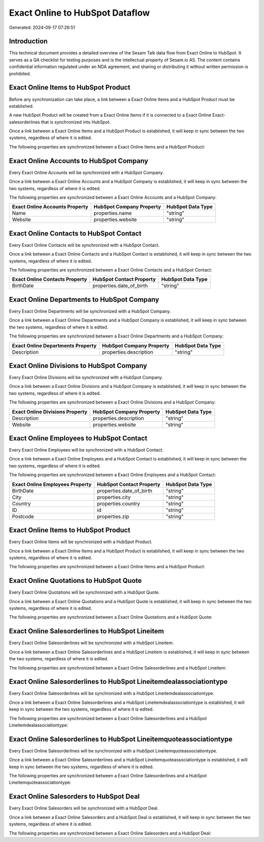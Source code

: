 ================================
Exact Online to HubSpot Dataflow
================================

Generated: 2024-09-17 07:26:51

Introduction
------------

This technical document provides a detailed overview of the Sesam Talk data flow from Exact Online to HubSpot. It serves as a QA checklist for testing purposes and is the intellectual property of Sesam.io AS. The content contains confidential information regulated under an NDA agreement, and sharing or distributing it without written permission is prohibited.

Exact Online Items to HubSpot Product
-------------------------------------
Before any synchronization can take place, a link between a Exact Online Items and a HubSpot Product must be established.

A new HubSpot Product will be created from a Exact Online Items if it is connected to a Exact Online Exact-salesorderlines that is synchronized into HubSpot.

Once a link between a Exact Online Items and a HubSpot Product is established, it will keep in sync between the two systems, regardless of where it is edited.

The following properties are synchronized between a Exact Online Items and a HubSpot Product:

.. list-table::
   :header-rows: 1

   * - Exact Online Items Property
     - HubSpot Product Property
     - HubSpot Data Type


Exact Online Accounts to HubSpot Company
----------------------------------------
Every Exact Online Accounts will be synchronized with a HubSpot Company.

Once a link between a Exact Online Accounts and a HubSpot Company is established, it will keep in sync between the two systems, regardless of where it is edited.

The following properties are synchronized between a Exact Online Accounts and a HubSpot Company:

.. list-table::
   :header-rows: 1

   * - Exact Online Accounts Property
     - HubSpot Company Property
     - HubSpot Data Type
   * - Name
     - properties.name
     - "string"
   * - Website
     - properties.website
     - "string"


Exact Online Contacts to HubSpot Contact
----------------------------------------
Every Exact Online Contacts will be synchronized with a HubSpot Contact.

Once a link between a Exact Online Contacts and a HubSpot Contact is established, it will keep in sync between the two systems, regardless of where it is edited.

The following properties are synchronized between a Exact Online Contacts and a HubSpot Contact:

.. list-table::
   :header-rows: 1

   * - Exact Online Contacts Property
     - HubSpot Contact Property
     - HubSpot Data Type
   * - BirthDate
     - properties.date_of_birth
     - "string"


Exact Online Departments to HubSpot Company
-------------------------------------------
Every Exact Online Departments will be synchronized with a HubSpot Company.

Once a link between a Exact Online Departments and a HubSpot Company is established, it will keep in sync between the two systems, regardless of where it is edited.

The following properties are synchronized between a Exact Online Departments and a HubSpot Company:

.. list-table::
   :header-rows: 1

   * - Exact Online Departments Property
     - HubSpot Company Property
     - HubSpot Data Type
   * - Description
     - properties.description
     - "string"


Exact Online Divisions to HubSpot Company
-----------------------------------------
Every Exact Online Divisions will be synchronized with a HubSpot Company.

Once a link between a Exact Online Divisions and a HubSpot Company is established, it will keep in sync between the two systems, regardless of where it is edited.

The following properties are synchronized between a Exact Online Divisions and a HubSpot Company:

.. list-table::
   :header-rows: 1

   * - Exact Online Divisions Property
     - HubSpot Company Property
     - HubSpot Data Type
   * - Description
     - properties.description
     - "string"
   * - Website
     - properties.website
     - "string"


Exact Online Employees to HubSpot Contact
-----------------------------------------
Every Exact Online Employees will be synchronized with a HubSpot Contact.

Once a link between a Exact Online Employees and a HubSpot Contact is established, it will keep in sync between the two systems, regardless of where it is edited.

The following properties are synchronized between a Exact Online Employees and a HubSpot Contact:

.. list-table::
   :header-rows: 1

   * - Exact Online Employees Property
     - HubSpot Contact Property
     - HubSpot Data Type
   * - BirthDate
     - properties.date_of_birth
     - "string"
   * - City
     - properties.city
     - "string"
   * - Country
     - properties.country
     - "string"
   * - ID
     - id
     - "string"
   * - Postcode
     - properties.zip
     - "string"


Exact Online Items to HubSpot Product
-------------------------------------
Every Exact Online Items will be synchronized with a HubSpot Product.

Once a link between a Exact Online Items and a HubSpot Product is established, it will keep in sync between the two systems, regardless of where it is edited.

The following properties are synchronized between a Exact Online Items and a HubSpot Product:

.. list-table::
   :header-rows: 1

   * - Exact Online Items Property
     - HubSpot Product Property
     - HubSpot Data Type


Exact Online Quotations to HubSpot Quote
----------------------------------------
Every Exact Online Quotations will be synchronized with a HubSpot Quote.

Once a link between a Exact Online Quotations and a HubSpot Quote is established, it will keep in sync between the two systems, regardless of where it is edited.

The following properties are synchronized between a Exact Online Quotations and a HubSpot Quote:

.. list-table::
   :header-rows: 1

   * - Exact Online Quotations Property
     - HubSpot Quote Property
     - HubSpot Data Type


Exact Online Salesorderlines to HubSpot Lineitem
------------------------------------------------
Every Exact Online Salesorderlines will be synchronized with a HubSpot Lineitem.

Once a link between a Exact Online Salesorderlines and a HubSpot Lineitem is established, it will keep in sync between the two systems, regardless of where it is edited.

The following properties are synchronized between a Exact Online Salesorderlines and a HubSpot Lineitem:

.. list-table::
   :header-rows: 1

   * - Exact Online Salesorderlines Property
     - HubSpot Lineitem Property
     - HubSpot Data Type


Exact Online Salesorderlines to HubSpot Lineitemdealassociationtype
-------------------------------------------------------------------
Every Exact Online Salesorderlines will be synchronized with a HubSpot Lineitemdealassociationtype.

Once a link between a Exact Online Salesorderlines and a HubSpot Lineitemdealassociationtype is established, it will keep in sync between the two systems, regardless of where it is edited.

The following properties are synchronized between a Exact Online Salesorderlines and a HubSpot Lineitemdealassociationtype:

.. list-table::
   :header-rows: 1

   * - Exact Online Salesorderlines Property
     - HubSpot Lineitemdealassociationtype Property
     - HubSpot Data Type


Exact Online Salesorderlines to HubSpot Lineitemquoteassociationtype
--------------------------------------------------------------------
Every Exact Online Salesorderlines will be synchronized with a HubSpot Lineitemquoteassociationtype.

Once a link between a Exact Online Salesorderlines and a HubSpot Lineitemquoteassociationtype is established, it will keep in sync between the two systems, regardless of where it is edited.

The following properties are synchronized between a Exact Online Salesorderlines and a HubSpot Lineitemquoteassociationtype:

.. list-table::
   :header-rows: 1

   * - Exact Online Salesorderlines Property
     - HubSpot Lineitemquoteassociationtype Property
     - HubSpot Data Type


Exact Online Salesorders to HubSpot Deal
----------------------------------------
Every Exact Online Salesorders will be synchronized with a HubSpot Deal.

Once a link between a Exact Online Salesorders and a HubSpot Deal is established, it will keep in sync between the two systems, regardless of where it is edited.

The following properties are synchronized between a Exact Online Salesorders and a HubSpot Deal:

.. list-table::
   :header-rows: 1

   * - Exact Online Salesorders Property
     - HubSpot Deal Property
     - HubSpot Data Type

